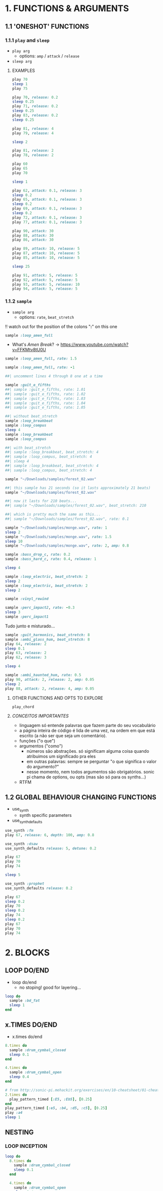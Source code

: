 * 1. FUNCTIONS & ARGUMENTS
** 1.1 'ONESHOT' FUNCTIONS
*** 1.1.1 ~play~ and ~sleep~
- ~play arg~
  - options: ~amp~ / ~attack~ / ~release~
- ~sleep arg~

**** EXAMPLES
#+BEGIN_SRC ruby
play 70
sleep 1
play 75
#+END_SRC

#+BEGIN_SRC ruby
play 70, release: 0.2
sleep 0.25
play 71, release: 0.2
sleep 0.25
play 83, release: 0.2
sleep 0.25

play 81, release: 4
play 79, release: 4

sleep 2

play 81, release: 2
play 78, release: 2
#+END_SRC

#+BEGIN_SRC ruby
play 60
play 65
play 70

sleep 1

play 62, attack: 0.1, release: 3
sleep 0.2
play 65, attack: 0.1, release: 3
sleep 0.2
play 69, attack: 0.1, release: 3
sleep 0.2
play 72, attack: 0.1, release: 3
play 77, attack: 0.1, release: 3
#+END_SRC

#+BEGIN_SRC ruby
play 90, attack: 30
play 88, attack: 30
play 86, attack: 30

play 89, attack: 10, release: 5
play 87, attack: 10, release: 5
play 85, attack: 10, release: 5

sleep 25

play 91, attack: 5, release: 5
play 92, attack: 5, release: 5
play 93, attack: 5, release: 10
play 94, attack: 5, release: 5
#+END_SRC


*** 1.1.2 ~sample~
- ~sample arg~
  - options: ~rate~, ~beat_stretch~
!! watch out for the position of the colons "*:*" on this one

#+BEGIN_SRC ruby
sample :loop_amen_full
#+END_SRC

- What's /Amen Break/? -> https://www.youtube.com/watch?v=FFKMtv8tU0U

#+BEGIN_SRC ruby
sample :loop_amen_full, rate: 1.5
#+END_SRC

#+BEGIN_SRC ruby
sample :loop_amen_full, rate: -1
#+END_SRC

#+BEGIN_SRC ruby
##| uncomment lines 4 through 8 one at a time

sample :guit_e_fifths
##| sample :guit_e_fifths, rate: 1.01
##| sample :guit_e_fifths, rate: 1.02
##| sample :guit_e_fifths, rate: 1.03
##| sample :guit_e_fifths, rate: 1.04
##| sample :guit_e_fifths, rate: 1.05
#+END_SRC

#+BEGIN_SRC ruby
##| without beat_stretch
sample :loop_breakbeat
sample :loop_compus
sleep 4
sample :loop_breakbeat
sample :loop_compus

##| with beat_stretch
##| sample :loop_breakbeat, beat_stretch: 4
##| sample :loop_compus, beat_stretch: 4
##| sleep 4
##| sample :loop_breakbeat, beat_stretch: 4
##| sample :loop_compus, beat_stretch: 4
#+END_SRC

#+BEGIN_SRC ruby
sample "~/Downloads/samples/forest_02.wav"
#+END_SRC

#+BEGIN_SRC ruby
##| this sample has 21 seconds (so it lasts approximately 21 beats)
sample "~/Downloads/samples/forest_02.wav"

##| now it lasts for 210 beats...
##| sample "~/Downloads/samples/forest_02.wav", beat_stretch: 210

##| which is pretty much the same as this...
##| sample "~/Downloads/samples/forest_02.wav", rate: 0.1
#+END_SRC

#+BEGIN_SRC ruby
sample "~/Downloads/samples/monge.wav", rate: 1
sleep 2
sample "~/Downloads/samples/monge.wav", rate: 1.5
sleep 10
sample "~/Downloads/samples/monge.wav", rate: 2, amp: 0.8
#+END_SRC

#+BEGIN_SRC ruby
sample :bass_drop_c, rate: 0.2
sample :bass_hard_c, rate: 0.4, release: 1

sleep 4

sample :loop_electric, beat_stretch: 2
sleep 2
sample :loop_electric, beat_stretch: 2
sleep 2

sample :vinyl_rewind

sample :perc_impact2, rate: -0.3
sleep 3
sample :perc_impact1
#+END_SRC

Tudo junto e misturado...

#+BEGIN_SRC ruby
sample :guit_harmonics, beat_stretch: 8
sample :ambi_glass_hum, beat_stretch: 8
play 64, release: 2
sleep 0.1
play 63, release: 2
play 62, release: 3

sleep 4

sample :ambi_haunted_hum, rate: 0.5
play 90, attack: 2, release: 2, amp: 0.05
sleep 2
play 88, attack: 2, release: 4, amp: 0.05
#+END_SRC

**** OTHER FUNCTIONS AND OPTS TO EXPLORE
~play_chord~

**** /CONCEITOS IMPORTANTES/
- linguagem só entende palavras que fazem parte do seu vocabulário
- a página inteira de código é lida de uma vez, na ordem em que está escrito (a não ser que seja um comentário).
- funções ("o que")
- argumentos ("como")
  - números são abstrações. só significam alguma coisa quando atribuimos um significado pra eles
  - em outras palavras: sempre se perguntar "o que significa o valor do argumento?"
  - nesse momento, nem todos argumentos são obrigatórios. sonic pi chama de options, ou opts (mas são só para os synths...)
- RTFM


** 1.2 GLOBAL BEHAVIOUR CHANGING FUNCTIONS
- use_synth
  - synth specific parameters
- use_synth_defaults

#+BEGIN_SRC ruby
use_synth :fm
play 67, release: 6, depth: 100, amp: 0.8

use_synth :dsaw
use_synth_defaults release: 5, detune: 0.2

play 67
play 70
play 74

sleep 5

use_synth :prophet
use_synth_defaults release: 0.2

play 67
sleep 0.2
play 70
sleep 0.2
play 74
sleep 0.2
play 67
play 70
play 74
#+END_SRC

* 2. BLOCKS
** LOOP DO/END

- loop do/end
  - no stoping! good for layering...

#+BEGIN_SRC ruby
loop do
  sample :bd_fat
  sleep 1
end
#+END_SRC

** x.TIMES DO/END

- x.times do/end
#+BEGIN_SRC ruby
8.times do
  sample :drum_cymbal_closed
  sleep 0.1
end

4.times do
  sample :drum_cymbal_open
  sleep 0.4
end
#+END_SRC

#+BEGIN_SRC ruby
# from http://sonic-pi.mehackit.org/exercises/en/10-cheatsheet/01-cheatsheet.html
2.times do
  play_pattern_timed [:E5, :Eb5], [0.25]
end
play_pattern_timed [:e5, :b4, :d5, :c5], [0.25]
play :a4
sleep 1
#+END_SRC

** NESTING

*** LOOP INCEPTION
#+BEGIN_SRC ruby
loop do
  8.times do
    sample :drum_cymbal_closed
    sleep 0.1
  end
  
  4.times do
    sample :drum_cymbal_open
    sleep 0.4
  end
end
#+END_SRC

*** CHALLENGE
- Make this: https://www.youtube.com/watch?v=-tJYN-eG1zk
#+BEGIN_SRC ruby
use_bpm 76

loop do
  2.times do
    sample :drum_heavy_kick
    sleep 0.5
  end
  
  sample :drum_snare_hard
  sleep 1
end
#+END_SRC

*** EFECTS
* 3. RANDOMIZATION

- rrand(x, y)
  - give two values, and a random number inside the /range/ will be chosen

** FUNCTION AS ARGUMENT FOR OTHER FUNCTIONS
#+BEGIN_SRC ruby
print rrand(20, 30)
#+END_SRC

#+BEGIN_SRC ruby
loop do
  sample :perc_bell, rate: (rrand 0.125, 1.5)
  sleep rrand(0.2, 2)
end
#+END_SRC

#+BEGIN_SRC ruby
use_synth :tb303
use_synth_defaults release: 0.2

loop do
  play 40, cutoff: rrand(50, 90)
  sleep 0.2
end
#+END_SRC

** CHOOSE A NUMBER
- [].choose 
  - give a list of itens inside [brackets], and /only/ itens from that list will be chosen

#+BEGIN_SRC ruby
loop do
  sample :drum_bass_hard
  sleep [0.25, 0.5].choose
end
#+END_SRC

#+BEGIN_SRC ruby
loop do
  sample [:drum_cymbal_closed, :drum_cymbal_open].choose
  sleep [0.125, 0.25, 0.5].choose
end
#+END_SRC

#+BEGIN_SRC ruby
use_bpm 120

loop do
  8.times do
    sample :drum_cymbal_closed
    sleep 0.25
  end
  
  4.times do
    sample :drum_cymbal_open
    sleep [0.25, 0.5].choose
  end
end
#+END_SRC

* 4. MODULARITY / FUNCTION AS ARGUMENT FOR OTHER FUNCTIONS
- mover toda a sessão para cá, junto com randomização
- exemplo como

#+BEGIN_SRC ruby
sample :loop_amen
sleep sample_duration :loop_amen
sample :loop_amen

# já que
prints(sample_duration :loop_amen)
#+END_SRC

* BONUS STUFF!
** live_loop

#+BEGIN_SRC ruby
live_loop :myBDLoop do
  sample :drum_bass_hard
  sleep [0.5, 0.25].choose
end

live_loop :myCymbalLoop do
  stop
  sample :drum_cymbal_open
  sleep [0.125, 0.25].choose
end
#+END_SRC
